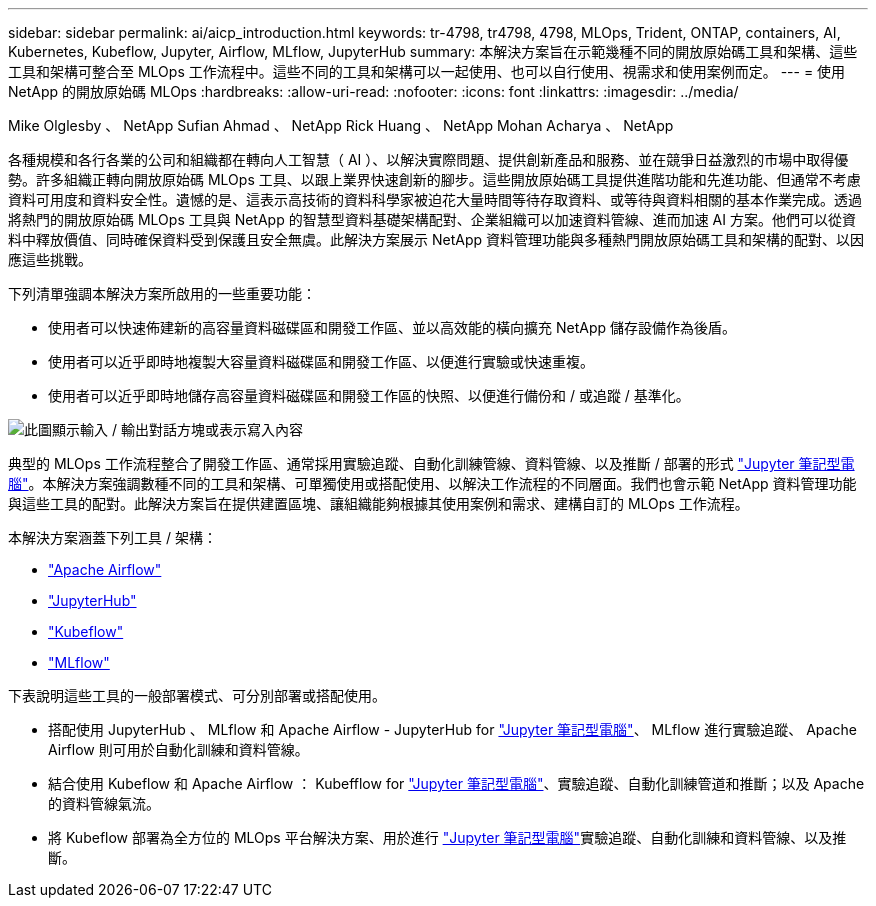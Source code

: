 ---
sidebar: sidebar 
permalink: ai/aicp_introduction.html 
keywords: tr-4798, tr4798, 4798, MLOps, Trident, ONTAP, containers, AI, Kubernetes, Kubeflow, Jupyter, Airflow, MLflow, JupyterHub 
summary: 本解決方案旨在示範幾種不同的開放原始碼工具和架構、這些工具和架構可整合至 MLOps 工作流程中。這些不同的工具和架構可以一起使用、也可以自行使用、視需求和使用案例而定。 
---
= 使用 NetApp 的開放原始碼 MLOps
:hardbreaks:
:allow-uri-read: 
:nofooter: 
:icons: font
:linkattrs: 
:imagesdir: ../media/


Mike Olglesby 、 NetApp Sufian Ahmad 、 NetApp Rick Huang 、 NetApp Mohan Acharya 、 NetApp

[role="lead"]
各種規模和各行各業的公司和組織都在轉向人工智慧（ AI ）、以解決實際問題、提供創新產品和服務、並在競爭日益激烈的市場中取得優勢。許多組織正轉向開放原始碼 MLOps 工具、以跟上業界快速創新的腳步。這些開放原始碼工具提供進階功能和先進功能、但通常不考慮資料可用度和資料安全性。遺憾的是、這表示高技術的資料科學家被迫花大量時間等待存取資料、或等待與資料相關的基本作業完成。透過將熱門的開放原始碼 MLOps 工具與 NetApp 的智慧型資料基礎架構配對、企業組織可以加速資料管線、進而加速 AI 方案。他們可以從資料中釋放價值、同時確保資料受到保護且安全無虞。此解決方案展示 NetApp 資料管理功能與多種熱門開放原始碼工具和架構的配對、以因應這些挑戰。

下列清單強調本解決方案所啟用的一些重要功能：

* 使用者可以快速佈建新的高容量資料磁碟區和開發工作區、並以高效能的橫向擴充 NetApp 儲存設備作為後盾。
* 使用者可以近乎即時地複製大容量資料磁碟區和開發工作區、以便進行實驗或快速重複。
* 使用者可以近乎即時地儲存高容量資料磁碟區和開發工作區的快照、以便進行備份和 / 或追蹤 / 基準化。


image:aicp_image1.png["此圖顯示輸入 / 輸出對話方塊或表示寫入內容"]

典型的 MLOps 工作流程整合了開發工作區、通常採用實驗追蹤、自動化訓練管線、資料管線、以及推斷 / 部署的形式 link:https://jupyter.org["Jupyter 筆記型電腦"^]。本解決方案強調數種不同的工具和架構、可單獨使用或搭配使用、以解決工作流程的不同層面。我們也會示範 NetApp 資料管理功能與這些工具的配對。此解決方案旨在提供建置區塊、讓組織能夠根據其使用案例和需求、建構自訂的 MLOps 工作流程。

本解決方案涵蓋下列工具 / 架構：

* link:https://airflow.apache.org["Apache Airflow"^]
* link:https://jupyter.org/hub["JupyterHub"^]
* link:https://www.kubeflow.org["Kubeflow"^]
* link:https://www.mlflow.org["MLflow"^]


下表說明這些工具的一般部署模式、可分別部署或搭配使用。

* 搭配使用 JupyterHub 、 MLflow 和 Apache Airflow - JupyterHub for link:https://jupyter.org["Jupyter 筆記型電腦"^]、 MLflow 進行實驗追蹤、 Apache Airflow 則可用於自動化訓練和資料管線。
* 結合使用 Kubeflow 和 Apache Airflow ： Kubefflow for link:https://jupyter.org["Jupyter 筆記型電腦"^]、實驗追蹤、自動化訓練管道和推斷；以及 Apache 的資料管線氣流。
* 將 Kubeflow 部署為全方位的 MLOps 平台解決方案、用於進行 link:https://jupyter.org["Jupyter 筆記型電腦"^]實驗追蹤、自動化訓練和資料管線、以及推斷。

